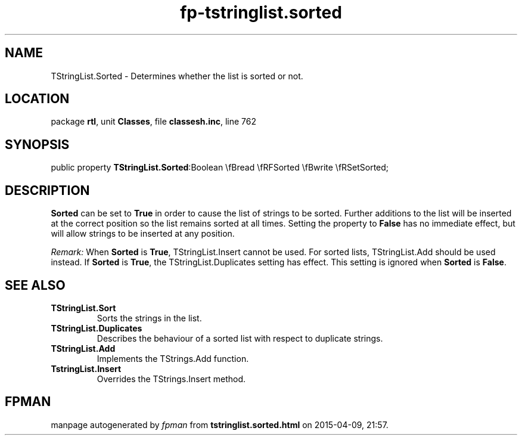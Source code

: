 .\" file autogenerated by fpman
.TH "fp-tstringlist.sorted" 3 "2014-03-14" "fpman" "Free Pascal Programmer's Manual"
.SH NAME
TStringList.Sorted - Determines whether the list is sorted or not.
.SH LOCATION
package \fBrtl\fR, unit \fBClasses\fR, file \fBclassesh.inc\fR, line 762
.SH SYNOPSIS
public property  \fBTStringList.Sorted\fR:Boolean \\fBread \\fRFSorted \\fBwrite \\fRSetSorted;
.SH DESCRIPTION
\fBSorted\fR can be set to \fBTrue\fR in order to cause the list of strings to be sorted. Further additions to the list will be inserted at the correct position so the list remains sorted at all times. Setting the property to \fBFalse\fR has no immediate effect, but will allow strings to be inserted at any position.

\fIRemark:\fR 
When \fBSorted\fR is \fBTrue\fR, TStringList.Insert cannot be used. For sorted lists, TStringList.Add should be used instead.
If \fBSorted\fR is \fBTrue\fR, the TStringList.Duplicates setting has effect. This setting is ignored when \fBSorted\fR is \fBFalse\fR.


.SH SEE ALSO
.TP
.B TStringList.Sort
Sorts the strings in the list.
.TP
.B TStringList.Duplicates
Describes the behaviour of a sorted list with respect to duplicate strings.
.TP
.B TStringList.Add
Implements the TStrings.Add function.
.TP
.B TstringList.Insert
Overrides the TStrings.Insert method.

.SH FPMAN
manpage autogenerated by \fIfpman\fR from \fBtstringlist.sorted.html\fR on 2015-04-09, 21:57.

